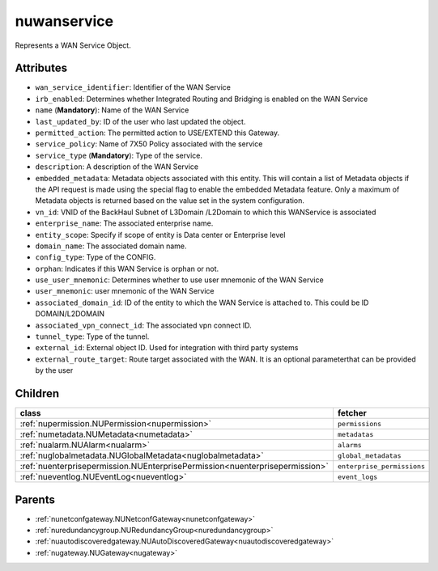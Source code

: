 .. _nuwanservice:

nuwanservice
===========================================

.. class:: nuwanservice.NUWANService(bambou.nurest_object.NUMetaRESTObject,):

Represents a WAN Service Object.


Attributes
----------


- ``wan_service_identifier``: Identifier of the WAN Service

- ``irb_enabled``: Determines whether Integrated Routing and Bridging is enabled on the WAN Service

- ``name`` (**Mandatory**): Name of the WAN Service

- ``last_updated_by``: ID of the user who last updated the object.

- ``permitted_action``: The permitted  action to USE/EXTEND  this Gateway.

- ``service_policy``: Name of 7X50 Policy associated with the service

- ``service_type`` (**Mandatory**): Type of the service.

- ``description``: A description of the WAN Service

- ``embedded_metadata``: Metadata objects associated with this entity. This will contain a list of Metadata objects if the API request is made using the special flag to enable the embedded Metadata feature. Only a maximum of Metadata objects is returned based on the value set in the system configuration.

- ``vn_id``: VNID of the BackHaul Subnet of L3Domain /L2Domain to which this WANService is associated

- ``enterprise_name``: The associated enterprise name.

- ``entity_scope``: Specify if scope of entity is Data center or Enterprise level

- ``domain_name``: The associated domain name.

- ``config_type``: Type of the CONFIG.

- ``orphan``: Indicates if this WAN Service is orphan or not.

- ``use_user_mnemonic``: Determines whether to use user mnemonic of the WAN Service

- ``user_mnemonic``: user mnemonic of the WAN Service

- ``associated_domain_id``: ID of the entity to which the WAN Service is attached to. This could be ID DOMAIN/L2DOMAIN

- ``associated_vpn_connect_id``: The associated vpn connect ID.

- ``tunnel_type``: Type of the tunnel.

- ``external_id``: External object ID. Used for integration with third party systems

- ``external_route_target``: Route target associated with the WAN. It is an optional parameterthat can be provided by the user




Children
--------

================================================================================================================================================               ==========================================================================================
**class**                                                                                                                                                      **fetcher**

:ref:`nupermission.NUPermission<nupermission>`                                                                                                                   ``permissions`` 
:ref:`numetadata.NUMetadata<numetadata>`                                                                                                                         ``metadatas`` 
:ref:`nualarm.NUAlarm<nualarm>`                                                                                                                                  ``alarms`` 
:ref:`nuglobalmetadata.NUGlobalMetadata<nuglobalmetadata>`                                                                                                       ``global_metadatas`` 
:ref:`nuenterprisepermission.NUEnterprisePermission<nuenterprisepermission>`                                                                                     ``enterprise_permissions`` 
:ref:`nueventlog.NUEventLog<nueventlog>`                                                                                                                         ``event_logs`` 
================================================================================================================================================               ==========================================================================================



Parents
--------


- :ref:`nunetconfgateway.NUNetconfGateway<nunetconfgateway>`

- :ref:`nuredundancygroup.NURedundancyGroup<nuredundancygroup>`

- :ref:`nuautodiscoveredgateway.NUAutoDiscoveredGateway<nuautodiscoveredgateway>`

- :ref:`nugateway.NUGateway<nugateway>`

